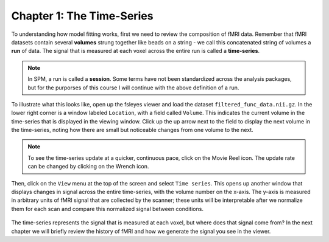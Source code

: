 .. _01_Stats_TimeSeries.rst

Chapter 1: The Time-Series
***********

To understanding how model fitting works, first we need to review the composition of fMRI data. Remember that fMRI datasets contain several **volumes** strung together like beads on a string - we call this concatenated string of volumes a **run** of data. The signal that is measured at each voxel across the entire run is called a **time-series**.

.. note::

  In SPM, a run is called a **session**. Some terms have not been standardized across the analysis packages, but for the purporses of this course I will continue with the above definition of a run.

To illustrate what this looks like, open up the fsleyes viewer and load the dataset ``filtered_func_data.nii.gz``. In the lower right corner is a window labeled ``Location``, with a field called ``Volume``. This indicates the current volume in the time-series that is displayed in the viewing window. Click up the up arrow next to the field to display the next volume in the time-series, noting how there are small but noticeable changes from one volume to the next.

.. note::
  To see the time-series update at a quicker, continuous pace, click on the Movie Reel icon. The update rate can be changed by clicking on the Wrench icon.

Then, click on the ``View`` menu at the top of the screen and select ``Time series``. This opens up another window that displays changes in signal across the entire time-series, with the volume number on the x-axis. The y-axis is measured in arbitrary units of fMRI signal that are collected by the scanner; these units will be interpretable after we normalize them for each scan and compare this normalized signal between conditions.

.. figure:: TimeSeriesDemo.gif


The time-series represents the signal that is measured at each voxel, but where does that signal come from? In the next chapter we will briefly review the history of fMRI and how we generate the signal you see in the viewer.

